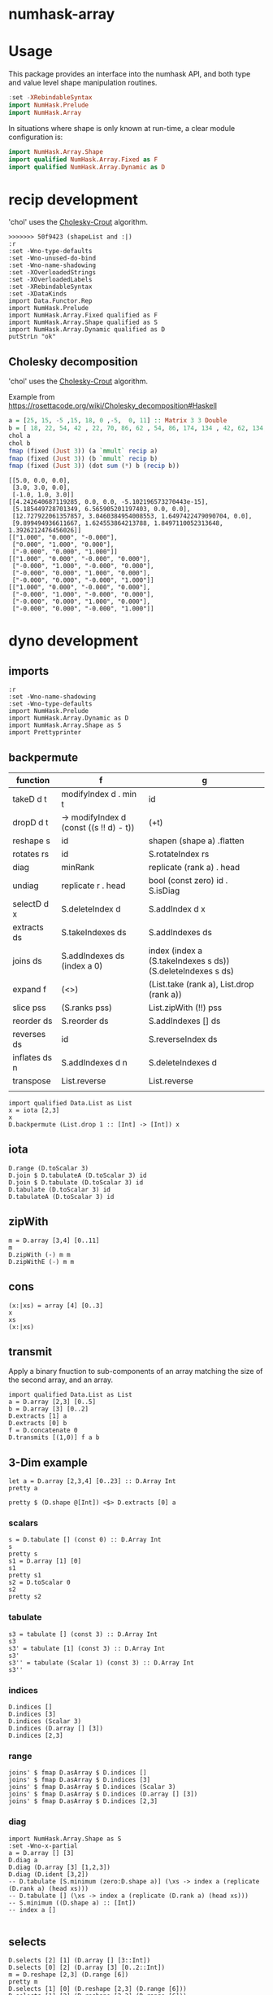 

* numhask-array

[[https://hackage.haskell.org/package/numhask-array][file:https://img.shields.io/hackage/v/numhask-array.svg]] [[https://github.com/tonyday567/numhask-array/actions?query=workflow%3Ahaskell-ci][file:https://github.com/tonyday567/numhask-array/workflows/haskell-ci/badge.svg]]

* Usage

This package provides an interface into the numhask API, and both type and value level shape manipulation routines.

#+begin_src haskell
:set -XRebindableSyntax
import NumHask.Prelude
import NumHask.Array
#+end_src

In situations where shape is only known at run-time, a clear module configuration is:

#+begin_src haskell
import NumHask.Array.Shape
import qualified NumHask.Array.Fixed as F
import qualified NumHask.Array.Dynamic as D
#+end_src

* recip development

'chol' uses the [[https://en.wikipedia.org/wiki/Cholesky_decomposition#The_Cholesky_algorithm][Cholesky-Crout]] algorithm.

#+begin_src haskell-ng :results output :exports both
>>>>>>> 50f9423 (shapeList and :|)
:r
:set -Wno-type-defaults
:set -Wno-unused-do-bind
:set -Wno-name-shadowing
:set -XOverloadedStrings
:set -XOverloadedLabels
:set -XRebindableSyntax
:set -XDataKinds
import Data.Functor.Rep
import NumHask.Prelude
import NumHask.Array.Fixed qualified as F
import NumHask.Array.Shape qualified as S
import NumHask.Array.Dynamic qualified as D
putStrLn "ok"
#+end_src

** Cholesky decomposition

'chol' uses the [[https://en.wikipedia.org/wiki/Cholesky_decomposition#The_Cholesky_algorithm][Cholesky-Crout]] algorithm.

Example from https://rosettacode.org/wiki/Cholesky_decomposition#Haskell

#+begin_src haskell :results output :exports both
a = [25, 15, -5 ,15, 18, 0 ,-5,  0, 11] :: Matrix 3 3 Double
b = [ 18, 22, 54, 42 , 22, 70, 86, 62 , 54, 86, 174, 134 , 42, 62, 134, 106] :: Matrix 4 4 Double
chol a
chol b
fmap (fixed (Just 3)) (a `mmult` recip a)
fmap (fixed (Just 3)) (b `mmult` recip b)
fmap (fixed (Just 3)) (dot sum (*) b (recip b))
#+end_src

#+RESULTS:
#+begin_example
[[5.0, 0.0, 0.0],
 [3.0, 3.0, 0.0],
 [-1.0, 1.0, 3.0]]
[[4.242640687119285, 0.0, 0.0, -5.102196573270443e-15],
 [5.185449728701349, 6.565905201197403, 0.0, 0.0],
 [12.727922061357857, 3.0460384954008553, 1.6497422479090704, 0.0],
 [9.899494936611667, 1.624553864213788, 1.8497110052313648, 1.3926212476456026]]
[["1.000", "0.000", "-0.000"],
 ["0.000", "1.000", "0.000"],
 ["-0.000", "0.000", "1.000"]]
[["1.000", "0.000", "-0.000", "0.000"],
 ["-0.000", "1.000", "-0.000", "0.000"],
 ["-0.000", "0.000", "1.000", "0.000"],
 ["-0.000", "0.000", "-0.000", "1.000"]]
[["1.000", "0.000", "-0.000", "0.000"],
 ["-0.000", "1.000", "-0.000", "0.000"],
 ["-0.000", "0.000", "1.000", "0.000"],
 ["-0.000", "0.000", "-0.000", "1.000"]]
#+end_example

* dyno development

** imports

#+begin_src haskell-ng :results output
:r
:set -Wno-name-shadowing
:set -Wno-type-defaults
import NumHask.Prelude
import NumHask.Array.Dynamic as D
import NumHask.Array.Shape as S
import Prettyprinter
#+end_src

#+RESULTS:
#+begin_example
Build profile: -w ghc-9.8.2 -O1
In order, the following will be built (use -v for more details):
 - numhask-array-0.12 (lib) (ephemeral targets)
Preprocessing library for numhask-array-0.12..
GHCi, version 9.8.2: https://www.haskell.org/ghc/  :? for help
Loaded GHCi configuration from /Users/tonyday567/haskell/numhask-array/.ghci
[1 of 5] Compiling NumHask.Array.Shape ( src/NumHask/Array/Shape.hs, interpreted )
[2 of 5] Compiling NumHask.Array.Sort ( src/NumHask/Array/Sort.hs, interpreted )
[3 of 5] Compiling NumHask.Array.Dynamic ( src/NumHask/Array/Dynamic.hs, interpreted )
[4 of 5] Compiling NumHask.Array.Fixed ( src/NumHask/Array/Fixed.hs, interpreted )
[5 of 5] Compiling NumHask.Array    ( src/NumHask/Array.hs, interpreted )
Ok, five modules loaded.
Ok, five modules loaded.
#+end_example

** backpermute


| function      | f                                          | g                                                           |
|---------------+--------------------------------------------+-------------------------------------------------------------|
| takeD d t     | modifyIndex d . min t                      | id                                                          |
| dropD d t     | \s -> modifyIndex d (const ((s !! d) - t)) | (+t)                                                        |
| reshape s     | id                                         | shapen (shape a) .flatten                                   |
| rotates rs    | id                                         | S.rotateIndex rs                                            |
| diag          | minRank                                    | replicate (rank a) . head                                   |
| undiag        | replicate r . head                         | bool (const zero) id . S.isDiag                             |
| selectD d x   | S.deleteIndex d                            | S.addIndex d x                                              |
| extracts ds   | S.takeIndexes ds                           | S.addIndexes ds                                             |
| joins ds      | S.addIndexes ds (index a 0)                | index (index a (S.takeIndexes s ds)) (S.deleteIndexes s ds) |
| expand f      | (<>)                                       | (List.take (rank a), List.drop (rank a))                    |
| slice pss     | (S.ranks pss)                              | List.zipWith (!!) pss                                       |
| reorder ds    | S.reorder ds                               | S.addIndexes [] ds                                          |
| reverses ds   | id                                         | S.reverseIndex ds                                           |
| inflates ds n | S.addIndexes d n                           | S.deleteIndexes d                                           |
| transpose     | List.reverse                               | List.reverse                                                |
|               |                                            |                                                             |



#+begin_src haskell-ng :results output
import qualified Data.List as List
x = iota [2,3]
x
D.backpermute (List.drop 1 :: [Int] -> [Int]) x
#+end_src

#+RESULTS:
: UnsafeArray [2,3] [0,1,2,3,4,5]
: UnsafeArray [3] [0,0,0]

** iota

#+begin_src haskell-ng :results output
D.range (D.toScalar 3)
D.join $ D.tabulateA (D.toScalar 3) id
D.join $ D.tabulate (D.toScalar 3) id
D.tabulate (D.toScalar 3) id
D.tabulateA (D.toScalar 3) id
#+end_src

#+RESULTS:
: UnsafeArray [3] [0,1,2]
: UnsafeArray [3] [0,1,2]
: UnsafeArray [3,1] [0,1,2]
: UnsafeArray [3] [UnsafeArray [1] [0],UnsafeArray [1] [1],UnsafeArray [1] [2]]
: UnsafeArray [3] [UnsafeArray [] [0],UnsafeArray [] [1],UnsafeArray [] [2]]

** zipWith

#+begin_src haskell-ng :results output
m = D.array [3,4] [0..11]
m
D.zipWith (-) m m
D.zipWithE (-) m m
#+end_src

#+RESULTS:
: UnsafeArray [3,4] [0,1,2,3,4,5,6,7,8,9,10,11]
: UnsafeArray [3,4] [0,0,0,0,0,0,0,0,0,0,0,0]
: UnsafeArray [3,4] [0,0,0,0,0,0,0,0,0,0,0,0]

** cons

#+begin_src haskell-ng :results output
(x:|xs) = array [4] [0..3]
x
xs
(x:|xs)
#+end_src

#+RESULTS:
: UnsafeArray [] [0]
: UnsafeArray [3] [1,2,3]
: UnsafeArray [4] [0,1,2,3]


** transmit

Apply a binary fnuction to sub-components of an array matching the size of the second array, and an array.

#+begin_src haskell-ng :results output
import qualified Data.List as List
a = D.array [2,3] [0..5]
b = D.array [3] [0..2]
D.extracts [1] a
D.extracts [0] b
f = D.concatenate 0
D.transmits [(1,0)] f a b
#+end_src

#+RESULTS:
: UnsafeArray [3] [UnsafeArray [2] [0,3],UnsafeArray [2] [1,4],UnsafeArray [2] [2,5]]
: UnsafeArray [3] [UnsafeArray [] [0],UnsafeArray [] [1],UnsafeArray [] [2]]
: UnsafeArray [3,3] [0,3,0,1,4,1,2,5,2]

** 3-Dim example

#+begin_src haskell-ng :results output
let a = D.array [2,3,4] [0..23] :: D.Array Int
pretty a
#+end_src

#+RESULTS:
: [[[0,1,2,3],
:   [4,5,6,7],
:   [8,9,10,11]],
:  [[12,13,14,15],
:   [16,17,18,19],
:   [20,21,22,23]]]

#+begin_src haskell-ng :results output
pretty $ (D.shape @[Int]) <$> D.extracts [0] a
#+end_src

#+RESULTS:
: [[3,4],[3,4]]

*** scalars

#+begin_src haskell-ng :results output
s = D.tabulate [] (const 0) :: D.Array Int
s
pretty s
s1 = D.array [1] [0]
s1
pretty s1
s2 = D.toScalar 0
s2
pretty s2
#+end_src

*** tabulate

#+begin_src haskell-ng :results output
s3 = tabulate [] (const 3) :: D.Array Int
s3
s3' = tabulate [1] (const 3) :: D.Array Int
s3'
s3'' = tabulate (Scalar 1) (const 3) :: D.Array Int
s3''
#+end_src

#+RESULTS:
: Array {toShape = [], toVector = [3]}
: Array {toShape = [1], toVector = [3]}
: Array {toShape = [1], toVector = [3]}

*** indices

#+begin_src haskell-ng :results output
D.indices []
D.indices [3]
D.indices (Scalar 3)
D.indices (D.array [] [3])
D.indices [2,3]
#+end_src

#+RESULTS:
: UnsafeArray [] [[]]
: UnsafeArray [3] [[0],[1],[2]]
: UnsafeArray [] [Scalar 0,Scalar 1,Scalar 2]
: UnsafeArray [3] [UnsafeArray [1] [0],UnsafeArray [1] [1],UnsafeArray [1] [2]]
: UnsafeArray [2,3] [[0,0],[0,1],[0,2],[1,0],[1,1],[1,2]]

*** range

#+begin_src haskell-ng :results output
joins' $ fmap D.asArray $ D.indices []
joins' $ fmap D.asArray $ D.indices [3]
joins' $ fmap D.asArray $ D.indices (Scalar 3)
joins' $ fmap D.asArray $ D.indices (D.array [] [3])
joins' $ fmap D.asArray $ D.indices [2,3]
#+end_src

#+RESULTS:
: UnsafeArray [0] []
: UnsafeArray [3,1] [0,1,2]
: UnsafeArray [] [0]
: UnsafeArray [3,1] [0,1,2]
: UnsafeArray [2,3,2] [0,0,0,1,0,2,1,0,1,1,1,2]

*** diag

#+begin_src haskell-ng :results output
import NumHask.Array.Shape as S
:set -Wno-x-partial
a = D.array [] [3]
D.diag a
D.diag (D.array [3] [1,2,3])
D.diag (D.ident [3,2])
-- D.tabulate [S.minimum (zero:D.shape a)] (\xs -> index a (replicate (D.rank a) (head xs)))
-- D.tabulate [] (\xs -> index a (replicate (D.rank a) (head xs)))
-- S.minimum ((D.shape a) :: [Int])
-- index a []

#+end_src

#+RESULTS:
: Array {toShape = [], toVector = [3]}
: Array {toShape = [3], toVector = [1,2,3]}
: Array {toShape = [2], toVector = [1,1]}

** selects

#+begin_src haskell-ng :results output
D.selects [2] [1] (D.array [] [3::Int])
D.selects [0] [2] (D.array [3] [0..2::Int])
m = D.reshape [2,3] (D.range [6])
pretty m
D.selects [1] [0] (D.reshape [2,3] (D.range [6]))
D.selects [1] [2] (D.reshape [2,3] (D.range [6]))
D.selects [0,1] [1,2] (D.reshape [2,3] (D.range [6]))
#+end_src

#+RESULTS:
: Array {toShape = [], toVector = [3]}
: Array {toShape = [], toVector = [2]}
: [[0,1,2],
:  [3,4,5]]
: Array {toShape = [2], toVector = [0,3]}
: Array {toShape = [2], toVector = [2,5]}
: Array {toShape = [], toVector = [5]}

#+begin_src haskell-ng :results output
:t D.index @[Int]
:t \a -> D.index @_ @[Int] a
:t D.index @_ @[Int]
#+end_src

#+RESULTS:
: D.index @[Int] :: FromVector [Int] Int => D.Array a -> [Int] -> a
: \a -> D.index @_ @[Int] a
:   :: FromVector w Int => D.Array [Int] -> w -> [Int]
: D.index @_ @[Int]
:   :: FromVector w Int => D.Array [Int] -> w -> [Int]

** folds



#+begin_src haskell-ng :results output
pretty $ D.folds [0,1] (sum . fmap (const one)) a
#+end_src

#+RESULTS:
#+begin_example
<interactive>:193:18: error: [GHC-83865]
    • Couldn't match expected type: D.Array Int -> b0
                  with actual type: [a1]
    • In the first argument of ‘D.folds’, namely ‘[0, 1]’
      In the second argument of ‘($)’, namely
        ‘D.folds [0, 1] (sum . fmap (const one)) a’
      In the expression:
        pretty $ D.folds [0, 1] (sum . fmap (const one)) a

<interactive>:193:25: error: [GHC-83865]
    • Couldn't match type ‘(->) (f0 a0)’ with ‘[]’
      Expected: [Int]
        Actual: f0 a0 -> Int
    • Probable cause: ‘(.)’ is applied to too few arguments
      In the second argument of ‘D.folds’, namely
        ‘(sum . fmap (const one))’
      In the second argument of ‘($)’, namely
        ‘D.folds [0, 1] (sum . fmap (const one)) a’
      In the expression:
        pretty $ D.folds [0, 1] (sum . fmap (const one)) a
#+end_example

** extracts

#+begin_src haskell-ng :results output
D.extracts [0,1] a
#+end_src

#+RESULTS:
: Array {toShape = [2,3], toVector = [Array {toShape = [4], toVector = [0,1,2,3]},Array {toShape = [4], toVector = [4,5,6,7]},Array {toShape = [4], toVector = [8,9,10,11]},Array {toShape = [4], toVector = [12,13,14,15]},Array {toShape = [4], toVector = [16,17,18,19]},Array {toShape = [4], toVector = [20,21,22,23]}]}

#+begin_src haskell-ng :results output
D.joins [0,1] (D.extracts [0,1] a)
#+end_src

#+RESULTS:
: Array {toShape = [2,3,4], toVector = [0,1,2,3,4,5,6,7,8,9,10,11,12,13,14,15,16,17,18,19,20,21,22,23]}

#+begin_src haskell-ng :results output
D.joins [0,1] $ D.extracts [1,0] $ D.joins [1,0] (D.extracts [0,1] a)
#+end_src

#+RESULTS:
: Array {toShape = [2,3,4], toVector = [0,1,2,3,4,5,6,7,8,9,10,11,12,13,14,15,16,17,18,19,20,21,22,23]}

#+begin_src haskell-ng :results output
pretty $ D.maps (D.reverses [0]) [0] a
#+end_src

#+RESULTS:
: [[[0,1,2,3],
:   [4,5,6,7],
:   [8,9,10,11]],
:  [[12,13,14,15],
:   [16,17,18,19],
:   [20,21,22,23]]]

#+begin_src haskell-ng :results output
pretty $ D.insert 2 2 a (D.array [2,3] [100..105])
#+end_src

#+RESULTS:
: [[[0,1,100,2,3],
:   [4,5,101,6,7],
:   [8,9,102,10,11]],
:  [[12,13,103,14,15],
:   [16,17,104,18,19],
:   [20,21,105,22,23]]]

** dimension

#+begin_src haskell-ng :results output
S.dimension (D.shape a) 2
#+end_src

#+RESULTS:
: 4

** reverses

#+begin_src haskell-ng :results output
S.reverseIndex [0] [] []
S.reverseIndex [0] [5] [0]
S.reverseIndex [0] [5] [4]
S.reverseIndex [2] [2,3,4] [0,1,2]
#+end_src

#+RESULTS:
: []
: [4]
: [0]
: [0,1,1]

#+begin_src haskell-ng :results output
:t (\ds ns xs -> fmap (\(i,x,n) -> bool x (n-1-x) (i `elem` ds)) (zip3 [0..] xs ns))
#+end_src

#+RESULTS:
: (\ds ns xs -> fmap (\(i,x,n) -> bool x (n-1-x) (i `elem` ds)) (zip3 [0..] xs ns))
:   :: (Subtractive b, Foldable t, Eq a, Num b, Num a, Enum a) =>
:      t a -> [b] -> [b] -> [b]

#+begin_src haskell-ng :results output
pretty $ D.reverses [0] $ D.array [3,2] [1..6]
#+end_src

#+RESULTS:
: [[5,6],
:  [3,4],
:  [1,2]]

#+begin_src haskell-ng :results output
import Data.Proxy
import NumHask.Array.Fixed as F
:t with (D.array @[Int] [2,3,4] [1..24]) (NumHask.Array.Fixed.selects (Proxy :: Proxy '[0,1]) [1,1] :: F.Array '[2,3,4] Int -> F.Array '[4] Int)

pretty $ with (D.array @[Int] [2,3,4] [1..24]) (NumHask.Array.Fixed.selects (Proxy :: Proxy '[0,1]) [1,1] :: F.Array '[2,3,4] Int -> F.Array '[4] Int)
#+end_src

#+RESULTS:
: with (D.array @[Int] [2,3,4] [1..24]) (NumHask.Array.Fixed.selects (Proxy :: Proxy '[0,1]) [1,1] :: F.Array '[2,3,4] Int -> F.Array '[4] Int)
:   :: F.Array '[4] Int
: [17,18,19,20]

** cons

#+begin_src haskell-ng :results output
let a = D.array [2,3,4] [0..23] :: D.Array Int
a
#+end_src

#+RESULTS:
: UnsafeArray [2,3,4] [0,1,2,3,4,5,6,7,8,9,10,11,12,13,14,15,16,17,18,19,20,21,22,23]

#+begin_src haskell-ng :results output
m = D.array [3,2] [0..5]
(x:|xs) = D.array [3,2] [0..5]
pretty x
pretty xs
#+end_src

#+RESULTS:
#+begin_example
[0,1]
[0,2,4]
<interactive>:402:1: error: [GHC-87543]
    Ambiguous occurrence ‘selects’.
    It could refer to
       either ‘F.selects’,
              imported from ‘NumHask.Array.Fixed’
              (and originally defined at src/NumHask/Array/Fixed.hs:486:1-7),
           or ‘D.selects’,
              imported from ‘NumHask.Array.Dynamic’
              (and originally defined at src/NumHask/Array/Dynamic.hs:489:1-7).
#+end_example

#+begin_src haskell-ng :results output
D.selects' [(0,0)] m
D.drops [1,0] m
#+end_src

#+RESULTS:
: UnsafeArray [2] [0,1]
: UnsafeArray [2,2] [2,3,4,5]
#+begin_src haskell-ng :results output
:t foldl'
#+end_src

#+RESULTS:
: foldl' :: Foldable t => (b -> a -> b) -> b -> t a -> b

* scalar applications

#+begin_src haskell-ng :results output
S.shapenL [] 20
S.flattenL [] []
S.checkIndex 0 0
S.deleteIndex [] 2
S.replaceIndex 0 1 []
S.modifyIndex 0 (+1) []
S.replaceIndex 1 3 []
S.reverseIndex [0] [] []
S.rotateIndex [(0,1)] [] [1]
#+end_src

#+RESULTS:
: []
: 0
: True
: []
: []
: []
: []
: []
: [1]

#+begin_src haskell-ng :results output
D.stretch 0 (D.toScalar 1)
#+end_src

#+RESULTS:
: UnsafeArray [1] [1]

#+begin_src haskell-ng :results output
x = D.toScalar 1 :: D.Array Int
y = D.toScalar 2 :: D.Array Int
D.length x
fmap (+1) x
-- > toScalar x == D.tabulate [] (const x)
D.index x []
D.indices []
D.selects [] x
D.selects [(0,0)] x
D.selects [(2,2)] x
D.takes [] x
D.takes [(0,1)] x
D.takes [(1,1)] x

-- D.drops [(0,0)] x
-- D.row 0 (D.toScalar 2)
-- D.concatenate 0 (D.toScalar 2) (D.toScalar 3)
#+end_src

#+RESULTS:
#+begin_example
1
UnsafeArray [] [2]
1
UnsafeArray [] [[]]
UnsafeArray [] [1]
UnsafeArray [] [1]
UnsafeArray [] [1]
UnsafeArray [] [1]
UnsafeArray [1] [1]
UnsafeArray [1] [1]
#+end_example

#+begin_src haskell-ng :results output
A.divide (D.toScalar 1) (D.toScalar 2)
#+end_src

#+RESULTS:
: Right (UnsafeArray [] [0.5])

* fixed

#+begin_src haskell-ng :results output
:set -XPolyKinds
:t Array @[2,3]

#+end_src

#+RESULTS:
: Array @[2,3] :: Data.Vector.Vector a -> Array [2, 3] a

#+begin_src haskell-ng :results output
fromList [1..24] :: Array [2,3,4] Int
#+end_src

#+RESULTS:
: [[[1, 2, 3, 4],
:   [5, 6, 7, 8],
:   [9, 10, 11, 12]],
:  [[13, 14, 15, 16],
:   [17, 18, 19, 20],
:   [21, 22, 23, 24]]]
